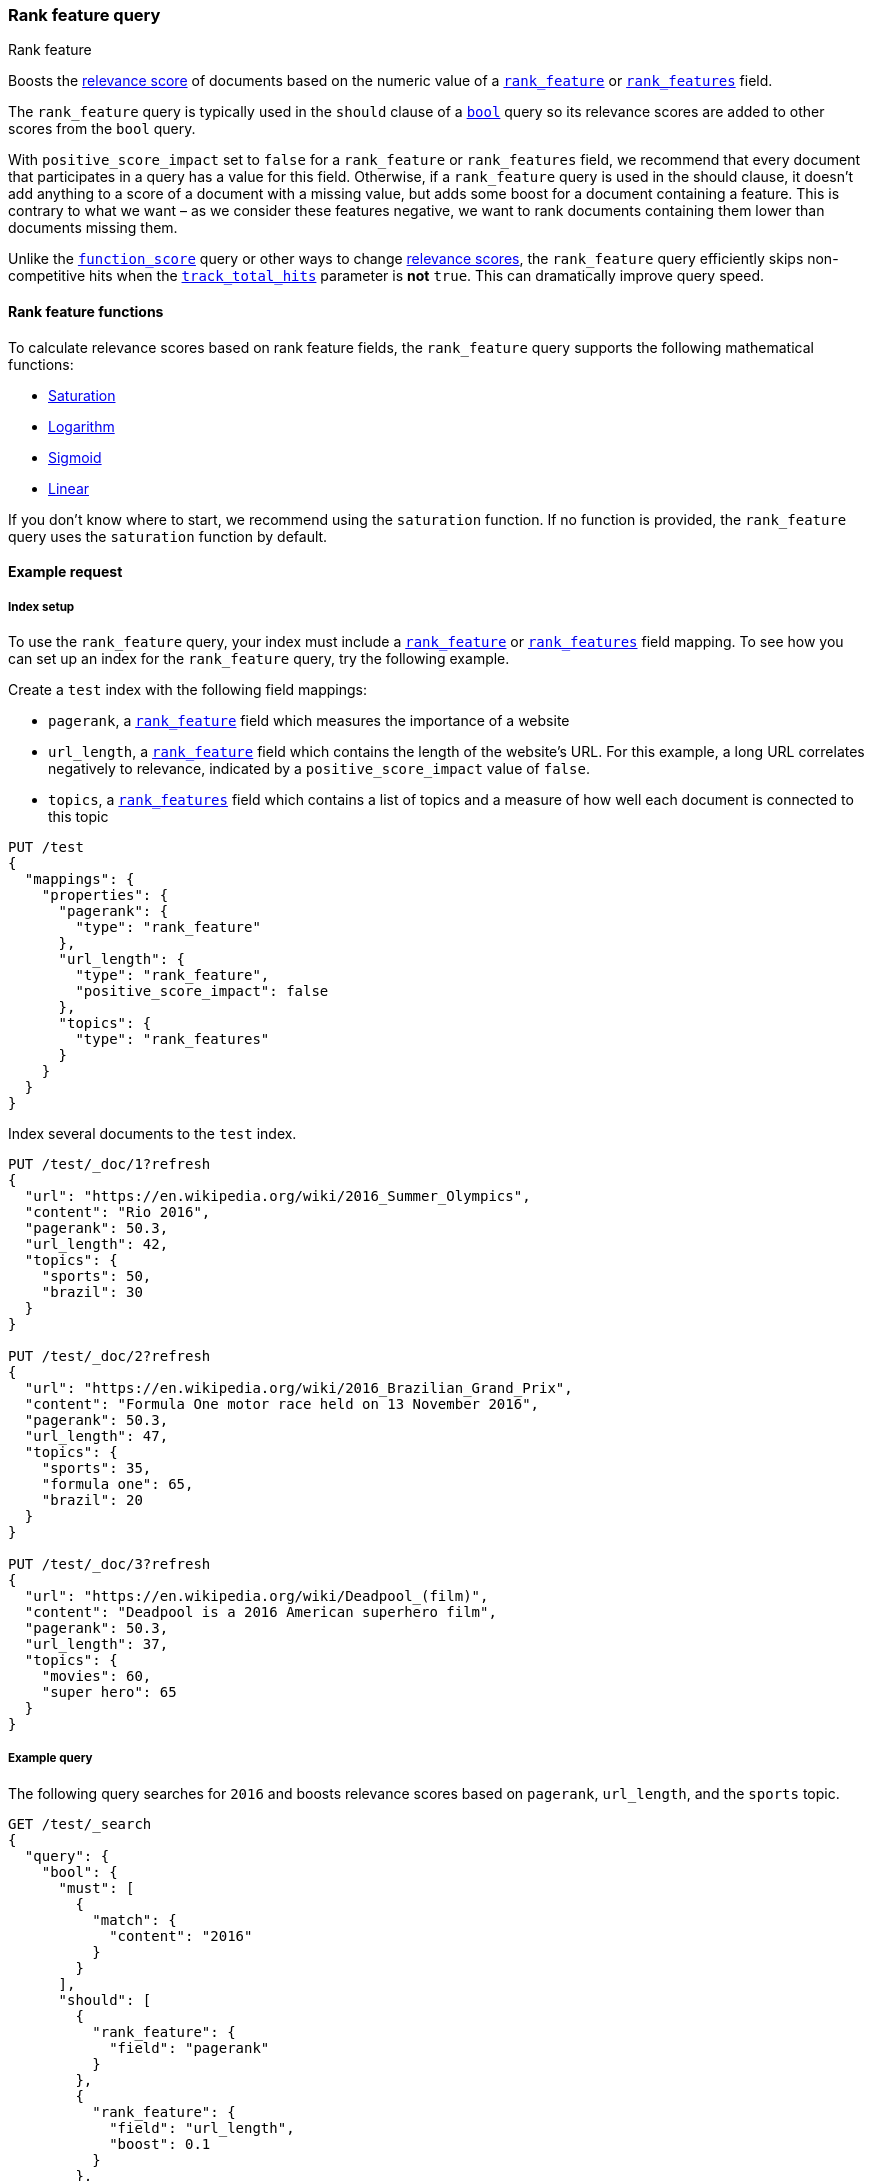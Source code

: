 [[query-dsl-rank-feature-query]]
=== Rank feature query
++++
<titleabbrev>Rank feature</titleabbrev>
++++

Boosts the <<relevance-scores,relevance score>> of documents based on the
numeric value of a <<rank-feature,`rank_feature`>> or
<<rank-features,`rank_features`>> field.

The `rank_feature` query is typically used in the `should` clause of a
<<query-dsl-bool-query,`bool`>> query so its relevance scores are added to other
scores from the `bool` query.

With `positive_score_impact` set to `false` for a `rank_feature` or
`rank_features` field, we recommend that every document that participates
in a query has a value for this field. Otherwise, if a `rank_feature` query
is used in the should clause, it doesn't add anything to a score of
a document with a missing value, but adds some boost for a document
containing a feature. This is contrary to what we want – as we consider these
features negative, we want to rank documents containing them lower than documents
missing them.

Unlike the <<query-dsl-function-score-query,`function_score`>> query or other
ways to change <<relevance-scores,relevance scores>>, the
`rank_feature` query efficiently skips non-competitive hits when the
<<search-uri-request,`track_total_hits`>> parameter is **not** `true`. This can
dramatically improve query speed.

[[rank-feature-query-functions]]
==== Rank feature functions

To calculate relevance scores based on rank feature fields, the `rank_feature`
query supports the following mathematical functions:

* <<rank-feature-query-saturation,Saturation>>
* <<rank-feature-query-logarithm,Logarithm>>
* <<rank-feature-query-sigmoid,Sigmoid>>
* <<rank-feature-query-linear,Linear>>

If you don't know where to start, we recommend using the `saturation` function.
If no function is provided, the `rank_feature` query uses the `saturation`
function by default.

[[rank-feature-query-ex-request]]
==== Example request

[[rank-feature-query-index-setup]]
===== Index setup

To use the `rank_feature` query, your index must include a
<<rank-feature,`rank_feature`>> or <<rank-features,`rank_features`>> field
mapping. To see how you can set up an index for the `rank_feature` query, try
the following example.

Create a `test` index with the following field mappings:

- `pagerank`, a <<rank-feature,`rank_feature`>> field which measures the
importance of a website
- `url_length`, a <<rank-feature,`rank_feature`>> field which contains the
length of the website's URL. For this example, a long URL correlates negatively
to relevance, indicated by a `positive_score_impact` value of `false`.
- `topics`, a <<rank-features,`rank_features`>> field which contains a list of
topics and a measure of how well each document is connected to this topic

[source,console]
----
PUT /test
{
  "mappings": {
    "properties": {
      "pagerank": {
        "type": "rank_feature"
      },
      "url_length": {
        "type": "rank_feature",
        "positive_score_impact": false
      },
      "topics": {
        "type": "rank_features"
      }
    }
  }
}
----
// TESTSETUP


Index several documents to the `test` index.

[source,console]
----
PUT /test/_doc/1?refresh
{
  "url": "https://en.wikipedia.org/wiki/2016_Summer_Olympics",
  "content": "Rio 2016",
  "pagerank": 50.3,
  "url_length": 42,
  "topics": {
    "sports": 50,
    "brazil": 30
  }
}

PUT /test/_doc/2?refresh
{
  "url": "https://en.wikipedia.org/wiki/2016_Brazilian_Grand_Prix",
  "content": "Formula One motor race held on 13 November 2016",
  "pagerank": 50.3,
  "url_length": 47,
  "topics": {
    "sports": 35,
    "formula one": 65,
    "brazil": 20
  }
}

PUT /test/_doc/3?refresh
{
  "url": "https://en.wikipedia.org/wiki/Deadpool_(film)",
  "content": "Deadpool is a 2016 American superhero film",
  "pagerank": 50.3,
  "url_length": 37,
  "topics": {
    "movies": 60,
    "super hero": 65
  }
}
----

[[rank-feature-query-ex-query]]
===== Example query

The following query searches for `2016` and boosts relevance scores based on
`pagerank`, `url_length`, and the `sports` topic.

[source,console]
----
GET /test/_search
{
  "query": {
    "bool": {
      "must": [
        {
          "match": {
            "content": "2016"
          }
        }
      ],
      "should": [
        {
          "rank_feature": {
            "field": "pagerank"
          }
        },
        {
          "rank_feature": {
            "field": "url_length",
            "boost": 0.1
          }
        },
        {
          "rank_feature": {
            "field": "topics.sports",
            "boost": 0.4
          }
        }
      ]
    }
  }
}
----


[[rank-feature-top-level-params]]
==== Top-level parameters for `rank_feature`

`field`::
(Required, string) <<rank-feature,`rank_feature`>> or
<<rank-features,`rank_features`>> field used to boost
<<relevance-scores,relevance scores>>.

`boost`::
+
--
(Optional, float) Floating point number used to decrease or increase
<<relevance-scores,relevance scores>>. Defaults to `1.0`.

Boost values are relative to the default value of `1.0`. A boost value between
`0` and `1.0` decreases the relevance score. A value greater than `1.0`
increases the relevance score.
--

`saturation`::
+
--
(Optional, <<rank-feature-query-saturation,function object>>) Saturation
function used to boost <<relevance-scores,relevance scores>> based on the
value of the rank feature `field`. If no function is provided, the `rank_feature`
query defaults to the `saturation` function. See
<<rank-feature-query-saturation,Saturation>> for more information.

Only one function `saturation`, `log`, `sigmoid` or `linear` can be provided.
--

`log`::
+
--
(Optional, <<rank-feature-query-logarithm,function object>>) Logarithmic
function used to boost <<relevance-scores,relevance scores>> based on the
value of the rank feature `field`. See
<<rank-feature-query-logarithm,Logarithm>> for more information.

Only one function `saturation`, `log`, `sigmoid` or `linear` can be provided.
--

`sigmoid`::
+
--
(Optional, <<rank-feature-query-sigmoid,function object>>) Sigmoid function used
to boost <<relevance-scores,relevance scores>> based on the value of the
rank feature `field`. See <<rank-feature-query-sigmoid,Sigmoid>> for more
information.

Only one function `saturation`, `log`, `sigmoid` or `linear` can be provided.
--

`linear`::
+
--
(Optional, <<rank-feature-query-linear,function object>>) Linear function used
to boost <<relevance-scores,relevance scores>> based on the value of the
rank feature `field`. See <<rank-feature-query-linear,Linear>> for more
information.

Only one function `saturation`, `log`, `sigmoid` or `linear` can be provided.
--


[[rank-feature-query-notes]]
==== Notes

[[rank-feature-query-saturation]]
===== Saturation
The `saturation` function gives a score equal to `S / (S + pivot)`, where `S` is
the value of the rank feature field and `pivot` is a configurable pivot value so
that the result will be less than `0.5` if `S` is less than pivot and greater
than `0.5` otherwise. Scores are always `(0,1)`.

If the rank feature has a negative score impact then the function will be
computed as `pivot / (S + pivot)`, which decreases when `S` increases.

[source,console]
--------------------------------------------------
GET /test/_search
{
  "query": {
    "rank_feature": {
      "field": "pagerank",
      "saturation": {
        "pivot": 8
      }
    }
  }
}
--------------------------------------------------

If a `pivot` value is not provided, {es} computes a default value equal to the
approximate geometric mean of all rank feature values in the index. We recommend
using this default value if you haven't had the opportunity to train a good
pivot value.

[source,console]
--------------------------------------------------
GET /test/_search
{
  "query": {
    "rank_feature": {
      "field": "pagerank",
      "saturation": {}
    }
  }
}
--------------------------------------------------

[[rank-feature-query-logarithm]]
===== Logarithm
The `log` function gives a score equal to `log(scaling_factor + S)`, where `S`
is the value of the rank feature field and `scaling_factor` is a configurable
scaling factor. Scores are unbounded.

This function only supports rank features that have a positive score impact.

[source,console]
--------------------------------------------------
GET /test/_search
{
  "query": {
    "rank_feature": {
      "field": "pagerank",
      "log": {
        "scaling_factor": 4
      }
    }
  }
}
--------------------------------------------------

[[rank-feature-query-sigmoid]]
===== Sigmoid
The `sigmoid` function is an extension of `saturation` which adds a configurable
exponent. Scores are computed as `S^exp^ / (S^exp^ + pivot^exp^)`. Like for the
`saturation` function, `pivot` is the value of `S` that gives a score of `0.5`
and scores are `(0,1)`.

The `exponent` must be positive and is typically in `[0.5, 1]`. A
good value should be computed via training. If you don't have the opportunity to
do so, we recommend you use the `saturation` function instead.

[source,console]
--------------------------------------------------
GET /test/_search
{
  "query": {
    "rank_feature": {
      "field": "pagerank",
      "sigmoid": {
        "pivot": 7,
        "exponent": 0.6
      }
    }
  }
}
--------------------------------------------------
[[rank-feature-query-linear]]
===== Linear
The `linear` function is the simplest function, and gives a score equal
to the indexed value of `S`, where `S` is the value of the rank feature
field.
If a rank feature field is indexed with `"positive_score_impact": true`,
its indexed value is equal to `S` and rounded to preserve only
9 significant bits for the precision.
If a rank feature field is indexed with `"positive_score_impact": false`,
its indexed value is equal to `1/S` and rounded to preserve only 9 significant
bits for the precision.

[source,console]
--------------------------------------------------
GET /test/_search
{
  "query": {
    "rank_feature": {
      "field": "pagerank",
      "linear": {}
    }
  }
}
--------------------------------------------------
